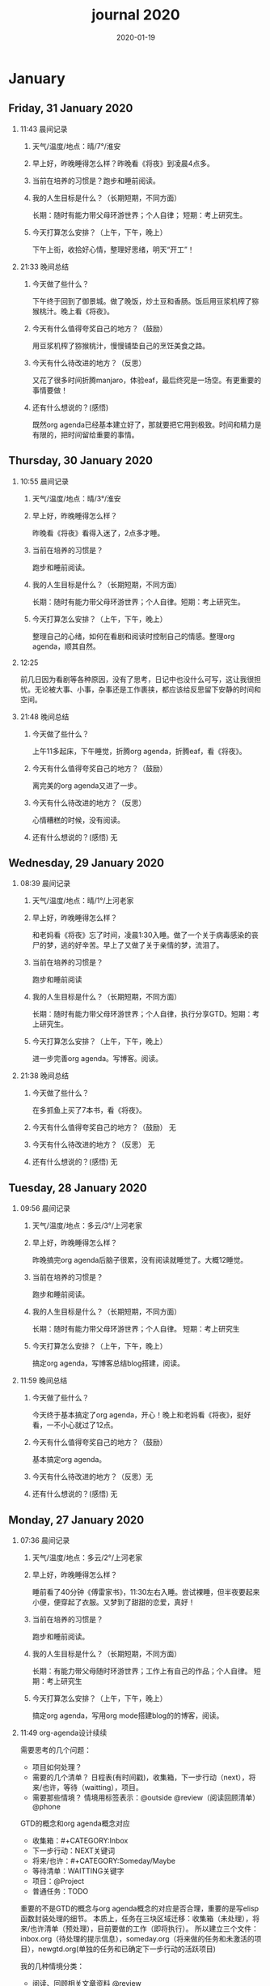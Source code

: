  #+TITLE: journal 2020
#+DATE: 2020-01-19
#+STARTUP: overview
#+OPTIONS: toc:t H:2 num:nil

* January
** Friday, 31 January 2020
*** 11:43 晨间记录
**** 天气/温度/地点：晴/7°/淮安
**** 早上好，昨晚睡得怎么样？昨晚看《将夜》到凌晨4点多。
**** 当前在培养的习惯是？跑步和睡前阅读。
**** 我的人生目标是什么？（长期短期，不同方面）
     长期：随时有能力带父母环游世界；个人自律；
     短期：考上研究生。
**** 今天打算怎么安排？（上午，下午，晚上）
     下午上街，收拾好心情，整理好思绪，明天“开工”！
*** 21:33 晚间总结
**** 今天做了些什么？
     下午终于回到了御景城。做了晚饭，炒土豆和香肠。饭后用豆浆机榨了猕猴桃汁。晚上看《将夜》。

     #+ATTR_HTML :width 600
     [[../static/img/IMG_3923.png]]

**** 今天有什么值得夸奖自己的地方？（鼓励）
     用豆浆机榨了猕猴桃汁，慢慢铺垫自己的烹饪美食之路。
**** 今天有什么待改进的地方？（反思）
     又花了很多时间折腾manjaro，体验eaf，最后终究是一场空。有更重要的事情要做！
**** 还有什么想说的？(感悟)
     既然org agenda已经基本建立好了，那就要把它用到极致。时间和精力是有限的，把时间留给重要的事情。
** Thursday, 30 January 2020
*** 10:55 晨间记录
**** 天气/温度/地点：晴/3°/淮安
**** 早上好，昨晚睡得怎么样？
     昨晚看《将夜》看得入迷了，2点多才睡。
**** 当前在培养的习惯是？
     跑步和睡前阅读。
**** 我的人生目标是什么？（长期短期，不同方面）
     长期：随时有能力带父母环游世界；个人自律。短期：考上研究生。
**** 今天打算怎么安排？（上午，下午，晚上）
     整理自己的心绪，如何在看剧和阅读时控制自己的情感。整理org agenda，顺其自然。
*** 12:25 
    前几日因为看剧等各种原因，没有了思考，日记中也没什么可写，这让我很担忧。无论被大事、小事，杂事还是工作裹挟，都应该给反思留下安静的时间和空间。
*** 21:48 晚间总结
**** 今天做了些什么？
     上午11多起床，下午睡觉，折腾org agenda，折腾eaf，看《将夜》。
**** 今天有什么值得夸奖自己的地方？（鼓励）
     离完美的org agenda又进了一步。
**** 今天有什么待改进的地方？（反思）
     心情糟糕的时候，没有阅读。
**** 还有什么想说的？(感悟) 无
** Wednesday, 29 January 2020
*** 08:39 晨间记录
**** 天气/温度/地点：晴/1°/上河老家
**** 早上好，昨晚睡得怎么样？
     和老妈看《将夜》忘了时间，凌晨1:30入睡。做了一个关于病毒感染的丧尸的梦，逃的好辛苦。早上了又做了关于亲情的梦，流泪了。
**** 当前在培养的习惯是？
     跑步和睡前阅读
**** 我的人生目标是什么？（长期短期，不同方面）
     长期：随时有能力带父母环游世界；个人自律，执行分享GTD。短期：考上研究生。
**** 今天打算怎么安排？（上午，下午，晚上）
     进一步完善org agenda。写博客。阅读。
*** 21:38 晚间总结
**** 今天做了些什么？
     在多抓鱼上买了7本书，看《将夜》。
**** 今天有什么值得夸奖自己的地方？（鼓励） 无
**** 今天有什么待改进的地方？（反思） 无
**** 还有什么想说的？(感悟) 无
** Tuesday, 28 January 2020
*** 09:56 晨间记录
**** 天气/温度/地点：多云/3°/上河老家
**** 早上好，昨晚睡得怎么样？
     昨晚搞完org agenda后脑子很累，没有阅读就睡觉了。大概12睡觉。
**** 当前在培养的习惯是？
     跑步和睡前阅读。
**** 我的人生目标是什么？（长期短期，不同方面）
     长期：随时有能力带父母环游世界；个人自律。
     短期：考上研究生
**** 今天打算怎么安排？（上午，下午，晚上）
     搞定org agenda，写博客总结blog搭建，阅读。
*** 11:59 晚间总结
**** 今天做了些什么？
     今天终于基本搞定了org agenda，开心！晚上和老妈看《将夜》，挺好看，一不小心就过了12点。
**** 今天有什么值得夸奖自己的地方？（鼓励）
     基本搞定org agenda。
**** 今天有什么待改进的地方？（反思）无
**** 还有什么想说的？(感悟) 无
** Monday, 27 January 2020
*** 07:36 晨间记录
**** 天气/温度/地点：多云/2°/上河老家
**** 早上好，昨晚睡得怎么样？
     睡前看了40分钟《傅雷家书》，11:30左右入睡。尝试裸睡，但半夜要起来小便，便穿起了衣服。又梦到了甜甜的恋爱，真好！
**** 当前在培养的习惯是？
     跑步和睡前阅读。
**** 我的人生目标是什么？（长期短期，不同方面）
     长期：有能力带父母随时环游世界；工作上有自己的作品；个人自律。
     短期：考上研究生
**** 今天打算怎么安排？（上午，下午，晚上）
     搞定org agenda，写用org mode搭建blog的的博客，阅读。
*** 11:49 org-agenda设计续续
    需要思考的几个问题：
    * 项目如何处理？
    * 需要的几个清单？
      日程表(有时间戳)，收集箱，下一步行动（next），将来/也许，等待（waitting），项目。
    * 需要那些情境？
      情境用标签表示：@outside @review（阅读回顾清单） @phone

 GTD的概念和org agenda概念对应
  * 收集箱：#+CATEGORY:Inbox
  * 下一步行动：NEXT关键词
  * 将来/也许：#+CATEGORY:Someday/Maybe
  * 等待清单：WAITTING关键字
  * 项目：@Project
  * 普通任务：TODO

 重要的不是GTD的概念与org agenda概念的对应是否合理，重要的是写elisp函数封装处理的细节。
 本质上，任务在三块区域迁移：收集箱（未处理），将来/也许清单（预处理），目前要做的工作（即将执行）。
 所以建立三个文件：inbox.org（待处理的提示信息），someday.org（将来做的任务和未激活的项目），newgtd.org(单独的任务和已确定下一步行动的活跃项目)

 我的几种情境分类：
  * 阅读、回顾相关文章资料 @review
  * 打电话处理相关事务 @phone
  * 需要用到电脑 @computer
  * 思考、研究一些问题并查阅资料 @research

 我的几个TODO状态关键词：TODO，NEXT，APPT，WAITTING，DONE，CANCELLED

 任务按照内容的分类：goods to buy，books to read, film/episode to watch
*** 12:26 头脑风暴
    * buy something
      * 录音设备（声卡，麦克风，耳机）
      * Mac mini
    * 考研复习计划
    * 阅读和做读书笔记的方法与流程
    * 学习elisp和精进计划
    * 学习C++，python，锻炼程序设计能力
    * 学习算法，提高应用能力
    * 跑步减肥，对身体情况不满
    * 规律ZW
    * 记账，leadger的矫正和规范，简化流程，写elisp函数？
    * 让更多的人看到我的blog
    * 博客撰写
      * org mode实现GTD
      * org mode实现blog
    * 每周总结，每月规划，结合子弹笔记。
    * 规范化我的emacs配置
    * 提升英语书面表达，口语能力，单词（项目）
    * 为emacs在国内推广做贡献，录视频，博客文章分享等。
    * 由于拆迁，录老家的视频
    * 我的档案在哪儿？
    * 想做的事情放到someday/maybe，每周从中选出部分准备在本周内执行（单独清单），周末未完成的放回someday/maybe，重新选择。
    * 写任务处理workflow的函数，封装处理细节。
    * 多喝水，早起一杯温水
    * 锻炼，跑步
    * 多阅读，多思考，记录思考
    * 锻炼文字表达，规范总结语言，不啰嗦，不说大白话。
    * 能够在我懈怠时激励鼓舞我的文字，视频等
    * 时常需要浏览启发我的网站，视频等。
    * 情绪日记？为什么要记录？发现更多这样的有益处的习惯。
    * 下一步行动一定要具体可行！！！
    * 打造自己满意的学习办公环境
    * 简化博客处理的流程，傻瓜式的。写到博客里。
*** 21:48 晚间总结
**** 今天做了些什么？
     早晨醒来阅读《傅雷家书》40min，中午睡了一觉，晚上去外婆家吃饭。晚上回来折腾org agenda，前进了一大步，真是费脑子!
**** 今天有什么值得夸奖自己的地方？（鼓励）
     org agenda的设计前进了一大步。
**** 今天有什么待改进的地方？（反思）无
**** 还有什么想说的？(感悟) 
     设计org agenda让我感受到了脑细胞新陈代谢的感觉，过度用脑是真的累呀。
     给阅读一本书定一个期限，比如说一周读一本，更有计划。
** Sunday, 26 January 2020
*** 08:59 晨间记录
**** 天气/温度/地点：多云/5°/淮安御景城
**** 早上好，昨晚睡得怎么样？
     昨晚1点多睡。
**** 当前在培养的习惯是？
     跑步和睡前阅读30min
**** 我的人生目标是什么？（长期短期，不同方面）
     长期：有能力带父母随时环游世界；工作上有自己的作品；个人自律。
     短期：考上研究生
**** 今天打算怎么安排？（上午，下午，晚上）
     随缘～
*** 21:48 晚间总结
**** 今天做了些什么？
     上午回老家，中午在外婆家吃饭。下午睡了很长时间，晚上搞搞电脑。
**** 今天有什么值得夸奖自己的地方？（鼓励）无
**** 今天有什么待改进的地方？（反思）
     疫情当前，我原本的期望是待在家里，不参加一切的拜年与聚餐。可是早上老爸老妈还要要到外婆家拜年吃饭，我有点不开心，便迟迟不肯起床。应该还是要提前沟通好这些问题。不要被自己的情绪裹挟导致说话做事显得幼稚。
**** 还有什么想说的？(感悟)
 “道阻且长，行则将至”，自律是一个漫长且煎熬的过程。这个过程中会有信心满满、动力十足的时刻，也会有怀疑懒惰、萎靡懈怠的念头。后者常常成为我不能持之以恒做一件事情的原因。经历过一次的失败后，我会对自己更狠，要求更严格，可是换来的却是更大的失望。一次两次，往复循环。于是我要思考，问题出在哪？如果想不清楚这个问题，作多少次的努力都是白费！

 我找到了答案。问题出在我对待失败的心态。我总是努力避免失败，一旦失败，便会内心难受，这在无形中形成了压力。压力积累，人就会像高压锅一样泄了气。正确的心态应该是：认识到失败是在所难免的，每次没有完成对自己的承诺时，对自己说："我离习惯的养成又进了一步"。习惯培养的过程就像闯关，打怪升级才能提升战力，如果前进的道路一马平川，到了终点如何有能力对抗大boss？要知道，习惯要能够禁得住任何大的小的考验，才能被刻在骨子里，受益终身。
** Saturday, 25 January 2020
*** 09:18 晨间记录
**** 天气/温度/地点：多云/4°/淮安御景城
**** 早上好，昨晚睡得怎么样？
     昨晚跨年，看《灵魂摆渡.黄泉》，1点多入睡。
**** 当前在培养的习惯是？跑步
**** 我的人生目标是什么？（长期短期，不同方面）
     长期目标：有能力随时带父母环游世界；工作上有自己的作品；个人自律。
     短期目标：考上研究生
**** 今天打算怎么安排？（上午，下午，晚上）
     大年初一，随缘吧～
*** 22:45 晚间总结
**** 今天做了些什么？
     大年初一，早上起来电话拜年，然后一天看完了《我们与恶的距离》，太好看了！
**** 今天有什么值得夸奖自己的地方？（鼓励）
     《我们与恶的距离》一部很深刻的剧集。
**** 今天有什么待改进的地方？（反思）
     因为不想错过《我们与恶的距离》，没有跑步。其实这个问题是可以解决的，让老妈先看其他的剧，等我跑完步再一起看就好了。
**** 还有什么想说的？(感悟)
     看完了《我们与恶的距离》，HBO出品，很棒的一部剧。面对失去亲人，人会被巨大的悲痛裹挟，不能原谅施害人的家属也情有可原。但这种悲痛不应当被媒体当作炒作的筹码，也不应当以此为由践踏人权，甚至迫害施害人家属。即使罪犯也有辩护与上诉的权利，因为人人平等不是一句空话。我想那些维护司法公正的正义之士，无论是检察官或律师，都应当受到应有的尊重。
** Friday, 24 January 2020
*** 08:39 晨间记录
**** 天气/温度/地点：雨/6°/淮安御景城
**** 早上好，昨晚睡得怎么样？
     睡前刷了一会儿手机，看了一篇关于自律与习惯培养的文章，明白了自律是一个漫长且煎熬的过程。而那些自律的人，只不过养成了一个又一个的好习惯，慢慢累加，慢慢累加，才最终成就了「骨子里」的自律的。

 晚上11:30左右睡觉。做了一个很清晰的梦：为了考研究生，我去重读高中，遇到了许多以前的同学。陌生的教室，熟悉的同学。我问长伟他为什么要重读，他说为了提高理论的深度，为工作铺垫。我是为了考研究生，其他同学是为了上大学。故事虽然毫无逻辑，但能够说明我的一些心绪。

 一个人在负重前行的路上，遇到了能一起前进的伙伴，那种惊喜感不言而喻。
**** 当前在培养的习惯是？每天跑步。
**** 我的人生目标是什么？（长期短期，不同方面）
     长期目标：随时有能力带父母环游世界；专业能力卓著；更自律，更优秀。
     短期目标：考上研究生
**** 今天打算怎么安排？（上午，下午，晚上）
     今天最重要的一件事情，初步实现org agenda。
*** 10:12 org-agenda设计续
    需要思考的几个问题：
    * 项目如何处理？
    * 需要的几个清单？
      日程表(有时间戳)，收集箱，下一步行动（next），将来/也许，等待（waitting），项目。
    * 需要那些情境？
      情境用标签表示：@outside @review（阅读回顾清单） @phone

 GTD的概念和org agenda概念对应
  * 收集箱：#+CATEGORY:Inbox
  * 下一步行动：NEXT关键词
  * 将来/也许：#+CATEGORY:Someday/Maybe
  * 等待清单：WAITTING关键字
  * 项目：@Project
  * 普通任务：TODO

 重要的不是GTD的概念与org agenda概念的对应是否合理，重要的是写elisp函数封装处理的细节。
 本质上，任务在三块区域迁移：收集箱（未处理），将来/也许清单（预处理），目前要做的工作（即将执行）。
 所以建立三个文件：inbox.org（待处理的提示信息），someday.org（将来做的任务和未激活的项目），newgtd.org(单独的任务和已确定下一步行动的活跃项目)

 我的几种情境分类：
  * 阅读、回顾相关文章资料 @review
  * 打电话处理相关事务 @phone
  * 思考、研究一些问题并查阅资料 @research

 我的几个TODO状态关键词：TODO，NEXT，APPT，WAITTING，DONE，CANCELLED

*** 23:30 晚间总结
**** 今天做了些什么？
     睡觉，跑步，看春晚，晚上看了部分《灵魂摆渡.黄泉》
**** 今天有什么值得夸奖自己的地方？（鼓励）
     跑步没有落下
**** 今天有什么待改进的地方？（反思）
     无
**** 还有什么想说的？(感悟)
     时间晚了，新年快乐！等到食谱买到了。学习做饭，来年大年三十，我要做一桌好菜。
** Thursday, 23 January 2020
*** 10:03 晨间记录
**** 天气/温度/地点：多云 /7°/淮安御景城
**** 早上好，昨晚睡得怎么样？
     昨晚不太好，状况不佳，却要强行ZW。还玩了会儿王者，2点多才睡觉。
**** 我的人生目标是什么？（长期短期，不同方面）
     长期目标：随时有能力带父母环游世界；工作上有自己的作品；个人自律，分享经验。
    
     短期目标：考上研究生。
**** 今天打算怎么安排？（上午，下午，晚上）
     无论一天早晨几点起床，状态怎样，都不应该影响GTD。
*** 12:09 org agenda设计
    需要思考的几个问题：
    * 项目如何处理？
    * 需要的几个清单？
      日程表(有时间戳)，收集箱，下一步行动（next），将来/也许，等待（waitting），项目。
    * 需要那些情境？
      情境用标签表示：@outside @review @phone

 GTD的概念和org agenda概念对应。

 清单——#+CATEGORY:
  * 收集箱：#+CATEGORY:Inbox
  * 下一步行动：NEXT关键词
  * 将来/也许：#+CATEGORY:Someday/Maybe
 ......
*** 21:40 晚间总结
**** 今天做了些什么？
     上午10点多起床，中午看了会儿电视，下午睡一觉，晚上和老妈看韩剧《当你沉睡时》。
**** 今天有什么值得夸奖自己的地方？（鼓励）
     无
**** 今天有什么待改进的地方？（反思）
     要反思的不是今天有什么做的不好的地方，要反思的是这种时时像地方敌人一样地方自己的心态。没有人规定每天都得学习，没有都得收获满满，每天都得有满足感。今天本来就没有承诺必须要做什么，为什么要有这种负罪感，无端增加脑袋中的负担？不对，我明白了，这种不好的感觉来自没有跑步。每天跑步是我给自己的承诺！我的意志力已经连在跑步机上跑步都不能坚持了吗？这是需要反思的！

 鉴于如今的体重，跑步一天都不能落下，而且得加量，每天跑两次。
**** 还有什么想说的？(感悟)
     在什么样子的环境里面做什么事情。在书房就要学习，在卧室就要睡觉。

     买的一箱精酿啤酒，喝了三瓶。说实话，我有点失望，和普通的工啤味道别无二致。
** Wednesday, 22 January 2020
*** 08:46 晨间记录
**** 天气/温度/地点：多云/6°/上河老家
**** 早上好，昨晚睡得怎么样？
     睡前读了18分钟《傅雷家书》。12点左右睡觉，5点左右醒来上厕所，到客厅里继续睡。早上多次被闹钟打断，明显感觉睡眠质量不是很好。我得重新思考睡眠质量与闹钟设定的关系了。
**** 我的人生目标是什么？（长期短期，不同方面）
     长期目标：随时有能力带父母环游世界；工作上有自己的作品；个人通过自律改变自己，影响他人。

     短期目标：考上研究生。
**** 今天打算怎么安排？（上午，下午，晚上）
     上午贴对年，整理要带走的物品。下午晚上随缘吧，把org agenda放在心上。
*** 21:46 晚间总结
**** 今天做了些什么？
     上午贴了对联，整理了要带走的物品。下午和爸妈上街，晚上理了发，看《灵魂摆渡》。跑步20min，2.5km。
**** 今天有什么值得夸奖自己的地方？（鼓励）
     收拾东西前运用了《搞定》里的方法：核查清单。
**** 今天有什么待改进的地方？（反思）
     体重越来越不正常了，得加大跑步的量了。
**** 还有什么想说的？(感悟)
     唯有学习与学习后的成就感能够治疗我的空虚。
** Tuesday, 21 January 2020
*** 07:18 晨间记录
**** 天气/温度/地点：晴/0°/淮安御景城
**** 早上好，昨晚睡得怎么样？
     睡前看了一会儿《傅雷家书》，看到傅雷夫妇对儿子无微不至的关心，尤其是恋爱方面提点甚多。父母说话的语气是严肃的，但我读着读着却笑了出来。他们为儿子忧虑时的小抱怨有些可爱呢。哈哈哈。
 然后12点左右睡觉，1点多醒来一次。
**** 我的人生目标是什么？（长期短期，不同方面）
 长期目标：有能力随时带父母环游世界；工作上有自己骄傲的作品；个人自律，多阅读，多分享，更优秀。

 短期目标：考上研究生。
**** 今天打算怎么安排？（上午，下午，晚上）
 今天要去外婆家吃饭，所以我学习的时间不固定。大概就是带一本《傅雷家书》和电脑。最重要的任务还是使用org mode重新实现GTD。
*** 16:51 disqus评论懒加载代码

    #+BEGIN_SRC html
    <div id=\"disqus_thread\"></div>
    <script>
     function loadDisqus() {
       // Disqus 安装代码
       var d = document, s = d.createElement('script');
       s.src = 'https://geekinney-blog.disqus.com/embed.js';
       s.setAttribute('data-timestamp', +new Date());
       (d.head || d.body).appendChild(s);
     }

     // 通过检查 window 对象确认是否在浏览器中运行
     var runningOnBrowser = typeof window !== \"undefined\";
    // 通过检查 scroll 事件 API 和 User-Agent 来匹配爬虫
    var isBot = runningOnBrowser && !(\"onscroll\" in window) || typeof navigator !== \"undefined\" && /(gle|ing|ro|msn)bot|crawl|spider|yand|duckgo/i.test(navigator.userAgent);
    // 检查当前浏览器是否支持 IntersectionObserver API
    var supportsIntersectionObserver = runningOnBrowser && \"IntersectionObserver\" in window;

     // 一个小 hack，将耗时任务包裹在 setTimeout(() => { }, 1) 中，可以推迟到 Event Loop 的任务队列中、等待主调用栈清空后才执行，在绝大部分浏览器中都有效
     // 其实这个 hack 本来是用于优化骨架屏显示的。一些浏览器总是等 JavaScript 执行完了才开始页面渲染，导致骨架屏起不到降低 FCP 的优化效果，所以通过 hack 将耗时函数放到骨架屏渲染完成后再进行。
     setTimeout(function () {
       if (!isBot && supportsIntersectionObserver) {
	 // 当前环境不是爬虫、并且浏览器兼容 IntersectionObserver API
	 var disqus_observer = new IntersectionObserver(function(entries) {
	   // 当前视窗中已出现 Disqus 评论框所在位置
	   if (entries[0].isIntersecting) {
	     // 加载 Disqus
	     loadDisqus();
	     // 停止当前的 Observer
	     disqus_observer.disconnect();
	   }
	 }, { threshold: [0] });
	 // 设置让 Observer 观察 #disqus_thread 元素
	 disqus_observer.observe(document.getElementById('disqus_thread'));
       } else {
	 // 当前环境是爬虫、或当前浏览器其不兼容 IntersectionObserver API
	 // 直接加载 Disqus
	 loadDisqus();
       }
     }, 1);
    </script>
    #+END_SRC
*** 21:35 晚间总结
**** 今天做了些什么？
 早上7点多醒来在床上看了一个小时的《傅雷家书》，然后和爸妈回老家。中午在外奶家吃了饭，下午睡了一觉。尝试了一些新的博客评论系统，最终成功使用valine替换disqus。valine可以在国内访问，还比较满意。晚上陪老妈看了几集灵魂摆渡2。
**** 今天有什么值得夸奖自己的地方？（鼓励）
 读傅雷的家书教会了我调节情绪。

 上午被老爸说了几句，有点生气。心里默默难受的时候想到了傅雷在家书中写到的，自己年轻时的脾气常常使儿子难受，夫人受折磨，所以儿子（傅聪）不在身边时反思自己，常常觉得愧疚。是呀，本来就是一些小事。父子交谈，有时意见不合，有时多啰嗦了几句，本就都是好意。犯不着为了这些使自己心情糟糕，又折磨了身边的人。想着想着，心情便舒展了许多。
**** 今天有什么待改进的地方？（反思）
 爸妈说的话应当放在心上。我会下意识的忽略爸妈的叮嘱，以致于像晾衣服，叫人这些小事总需要他们唠叨。究其原因，我认为这些本就是无关紧要的事情。但是，最好不要让爸妈总是因为这些小事操心。即使是胸怀天下的人内心也当有一份细腻与柔情，不是吗？
**** 还有什么想说的？(感悟)
     喜欢《灵魂摆渡2》的「旧事」那两集，一开始没看懂，随着剧情的发展慢慢的感受到编剧想要表达的战乱时期人民的疾苦。像灵魂摆渡人这样历经千年时代变革，看尽人世沧桑的存在最懂人情能暖，也最能触动观众内心最柔软的部分。

 听了大内最新一期节目，晓辉和相征聊汪曾祺。汪老爷子是个真实可爱的人，我很喜欢他的文风，有空定要好好读读他的作品。
** Monday, 20 January 2020
*** 08:07 晨间记录
**** 天气/温度/地点：雾/0°/淮安御景城
**** 早上好，昨晚睡得怎么样？
     昨晚睡前在京东上买了精酿啤酒，价格130多。听大内一直对精酿啤酒很好奇，这次恰逢春节，终于有机会品尝一下了。
     12:30熄灯睡觉，估计要到1:00多才睡着。6点和7点分别醒来了一次，小眯了一会就到了8点。又记不清梦见什么了。我应该在早晨记忆尚存的时候做些记录。
**** 我的人生目标是什么？（长期短期，不同方面）
     长期目标：有能力和时间带父母环游世界；工作上有引以为傲的作品；个人方面更自律，多读书，更优秀。
     短期目标：考上研究生。
**** 今天打算怎么安排？（上午，下午，晚上）
     吃完早饭，到超市买东西（读书笔记相关，口罩...），然后今天的主要工作也是总结完《搞定》，调整org-agenda。顺带读一读《傅雷家书》。
     * [X] 买东西
     * [X] 总结搞定
     * [X] 阅读《傅雷家书》

*** 21:31 晚间总结
**** 几句话总结一下今天？
     早上在小吃铺吃了馄饨和烧卖，然后去万达的超市逛了逛，买了部分做读书笔记的文具。中午睡了会，下午总结搞定，折腾了blog。晚上读了会《傅雷家书》。
**** 今天有什么值得夸奖自己的地方？（鼓励）
     明白了一个道理：这个世界上令我好奇的事物，我想学习的知识，我想阅读的书籍浩如烟海，穷尽一生我也不能全部了解，学习，读完。从这个意义上看，生命短暂，时间宝贵，且行且珍惜。

 开心的是通过《但是还有书籍》这部纪录片，让我认识了B站的up主小隐，从而让我意识到b站有很丰富的资源，很多有意思的up主的视频，很多前人的经验。它就像一个知识宝库，你的好奇心越大，探索欲越强烈，它带给你的智慧也越多。感谢，感恩有这样优秀的平台。也很幸运我认识到了这个道理。
**** 今天有什么待改进的地方？（反思）
     关于ZW这件事情，我一直没有认真的讨论过它。好吧，我实在是说服不了自己，的确的全方面的好好了解一下它。目前姑且制定一个习惯周期，这是比较合理的。把这个习惯记录进blog，表明我对它的重视。

 关于中午午休。首要问题是午休前刷手机过了午休时间，进而影响下午的学习安排；其次是午休时间到了仍然瞌睡，不能果断起床。主要就是这两个问题。
 之前一直想培养在床上不玩手机的习惯，多次失败后没有坚持下来，便不了了之了。现在我想将这个习惯的培养提上日程了。它会是解决午休第一个问题的灵丹妙药。至于第二个问题，根源在睡眠质量不高。所以平时要多锻炼，少ZW。减少从醒来的状态切换到学习的状态的时间也是很好的解决办法。这就需要改变午休的方式，比如在书房睡觉。先待定吧，着重把第一个问题解决好。

 关于文字表达。写上面这段文字让我意识到自己缺乏书面表达的训练。如果我不动脑子的书写，文字中便充满了语病。如果我有意识的注重书写时的逻辑表达和用词，语句便会通顺许多。所以以后切忌“意识流式”写作，多留意表达通顺，多训练表达的美感。

 还有一些，明天接着反思。

**** 还有什么想说的？（感悟）
     我不必为没有履行对自己的承诺而烦心，既然时间已经过去，何不乐观的去反思。每天不能只有反思，也要学会找到自己做得好的地方，懂得感恩。我把人的精神状态比作一个天秤，左边是鼓励，右边是反思。任何一边偏重都会导致天秤失衡。

 读《傅雷家书》，在傅雷给儿子傅聪的信中，我可以真切的感受到傅雷对儿子生活方方面面的关心，这些内容关于俄文学习，关于乐理学习，关于处理恋爱与艺术的关系，关于儿子的心情....也有对自己的反思，傅雷的脾气有的时候会让儿子、妻子忧心。不行了，我得多读别人的文字，写的太不流畅了！
** Sunday, 19 January 2020
*** 09:49 晨间日记
**** 天气/温度/地点：晴/4°/淮安御景城
**** 早上好，昨晚睡得怎么样？
     昨天12:40多睡觉，记不清梦见了什么。
**** 我的人生目标是什么？（长期短期，不同方面）
     长期愿景：有能力随时带父母环游世界；计算机行业里作出自己的成绩；个人方面养成自律的习惯并能影响他人。目前的目标是考上研究生。
**** 今天打算怎么安排？（上午，下午，晚上）
     今天做重要的事情是搞定org agenda。

**** 几句话总结一下今天？
     上午整理《搞定》笔记，中午吃了蛋炒饭，看完了《但是还有书籍》，了解了B站的up主小隐。下午睡了一觉，跑步30min，3.5km。晚上折腾blog，将org-journal导出到blog。晚上洗了澡，回来买了份“章福元”吃。
**** 今天最大的收获是什么？（鼓励）
     看了小隐一期关于做读书笔记的视频，了解了读书的仪式感：布置一个优雅的环境，用一些小道具，冲一杯热咖啡...
**** 有什么有待改进的地方？（反思）
     我感觉自己又陷入了那个怪圈：一旦一开始没有做好，接下来就会全盘皆输。早上没有按照预期的时间起床，接下来一天的时间就荒废了。这是一种很不好的做法。破局的办法是培养一些好的习惯，像晨间日记一样。习惯就是那些即使一天的状况再再糟糕，也要能雷打不动去做事情。培养了这些好的习惯（无论是长期的还是短期的），起码能保证自己的心情不那么糟糕。

     举几个例子：不知道要做什么的时候，看书！早上起来出去慢跑个几公里（前提是起早点）！傍晚按时跑步！中午不要在床上睡觉！
     另一个方面，我得认识到这几天糟糕的情绪与状态的根源：没有兑现自己的承诺。每天我都在晨间日记里面写下今天要做的事情，但是当自己没有履行承诺时，便会产生消极情绪。这种消极情绪持续积累便让人忘了GTD。所有以后我每天只列出一件最重要的事情，其余的培养成习惯，剩下的做一步看一步。我不知道这么做是否合理，但对我来说是有效的。
*** 15:00 看完《但是还有书籍》有感
    看完《但是还有书籍》和小隐的一期视频后，我有一种深深的焦虑感。焦虑于我没能在自己前20年的人生里与阅读为伴，没能在阅读的世界里开拓眼界，汲取知识，培养素养，学会表达。如果我能像小隐一样5岁便能在书籍的海洋中遨游，在知识的圣殿里流连忘返，此刻的我一定不会是此刻的我。我的心境，我的思考方式，对待生活的态度，我的人生观、价值观都会有很大的不同。这个世界没有如果，幸好我遇见阅读还不算太晚。

 始终让我意难平的是小隐的手账视频介绍自己在英国游学的经历。这种带着朝圣的心境在他国参观，享受自然最纯粹的洗涤，异国他乡的求学的心境与情结在我的脑海中挥之不去。我向往这样的生活。可能，当我到了那个环境时就没了此番的憧憬，但此刻的心情实在是令人难以平复。总结就是在面对优秀的人时，内心会产生愧疚感。对平时自己浪费了很多的时间而后悔。
